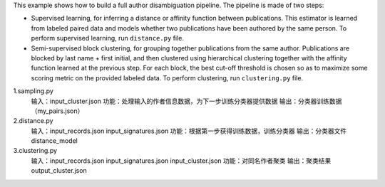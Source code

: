 This example shows how to build a full author disambiguation pipeline.
The pipeline is made of two steps:

- Supervised learning, for inferring a distance or affinity function
  between publications. This estimator is learned from labeled paired data
  and models whether two publications have been authored by the same
  person. To perform supervised learning, run ``distance.py`` file.

- Semi-supervised block clustering, for grouping together publications
  from the same author. Publications are blocked by last name + first
  initial, and then clustered using hierarchical clustering together with
  the affinity function learned at the previous step. For each block,
  the best cut-off threshold is chosen so as to maximize some scoring
  metric on the provided labeled data. To perform clustering, run
  ``clustering.py`` file.
  
  
1.sampling.py
  输入：input_cluster.json
  功能：处理输入的作者信息数据，为下一步训练分类器提供数据
  输出：分类器训练数据（my_pairs.json）

2.distance.py
  输入：input_records.json input_signatures.json
  功能：根据第一步获得训练数据，训练分类器
  输出：分类器文件 distance_model

3.clustering.py
  输入：input_records.json input_signatures.json input_cluster.json
  功能：对同名作者聚类
  输出：聚类结果 output_cluster.json
